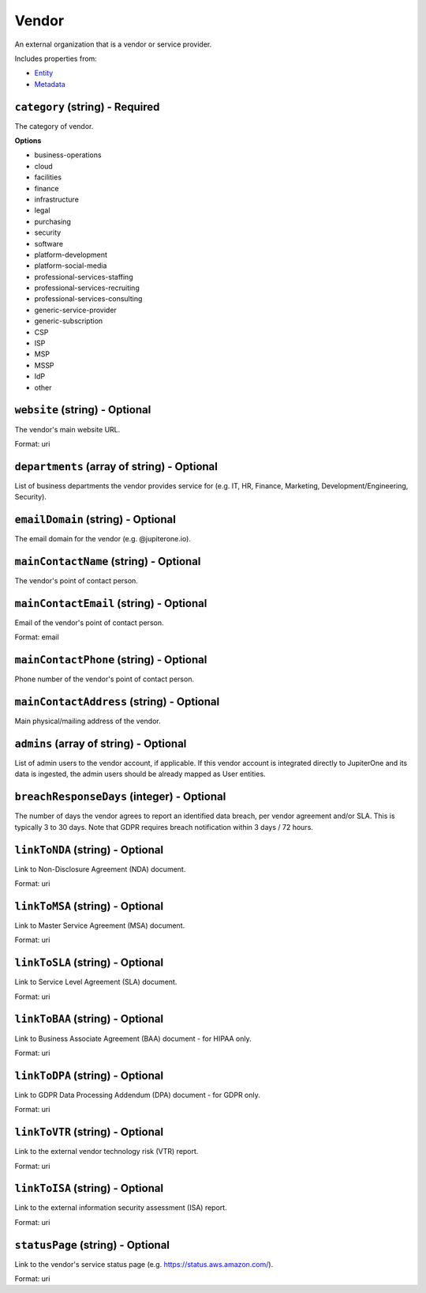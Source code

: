 Vendor
======

An external organization that is a vendor or service provider.

Includes properties from:

* `Entity <Entity.html>`_
* `Metadata <Metadata.html>`_

``category`` (string) - Required
--------------------------------

The category of vendor.

**Options**

* business-operations
* cloud
* facilities
* finance
* infrastructure
* legal
* purchasing
* security
* software
* platform-development
* platform-social-media
* professional-services-staffing
* professional-services-recruiting
* professional-services-consulting
* generic-service-provider
* generic-subscription
* CSP
* ISP
* MSP
* MSSP
* IdP
* other

``website`` (string) - Optional
-------------------------------

The vendor's main website URL.

Format: uri

``departments`` (array of string) - Optional
--------------------------------------------

List of business departments the vendor provides service for (e.g. IT, HR, Finance, Marketing, Development/Engineering, Security).

``emailDomain`` (string) - Optional
-----------------------------------

The email domain for the vendor (e.g. @jupiterone.io).

``mainContactName`` (string) - Optional
---------------------------------------

The vendor's point of contact person.

``mainContactEmail`` (string) - Optional
----------------------------------------

Email of the vendor's point of contact person.

Format: email

``mainContactPhone`` (string) - Optional
----------------------------------------

Phone number of the vendor's point of contact person.

``mainContactAddress`` (string) - Optional
------------------------------------------

Main physical/mailing address of the vendor.

``admins`` (array of string) - Optional
---------------------------------------

List of admin users to the vendor account, if applicable. If this vendor account is integrated directly to JupiterOne and its data is ingested, the admin users should be already mapped as User entities.

``breachResponseDays`` (integer) - Optional
-------------------------------------------

The number of days the vendor agrees to report an identified data breach, per vendor agreement and/or SLA. This is typically 3 to 30 days. Note that GDPR requires breach notification within 3 days / 72 hours.

``linkToNDA`` (string) - Optional
---------------------------------

Link to Non-Disclosure Agreement (NDA) document.

Format: uri

``linkToMSA`` (string) - Optional
---------------------------------

Link to Master Service Agreement (MSA) document.

Format: uri

``linkToSLA`` (string) - Optional
---------------------------------

Link to Service Level Agreement (SLA) document.

Format: uri

``linkToBAA`` (string) - Optional
---------------------------------

Link to Business Associate Agreement (BAA) document - for HIPAA only.

Format: uri

``linkToDPA`` (string) - Optional
---------------------------------

Link to GDPR Data Processing Addendum (DPA) document - for GDPR only.

Format: uri

``linkToVTR`` (string) - Optional
---------------------------------

Link to the external vendor technology risk (VTR) report.

Format: uri

``linkToISA`` (string) - Optional
---------------------------------

Link to the external information security assessment (ISA) report.

Format: uri

``statusPage`` (string) - Optional
----------------------------------

Link to the vendor's service status page (e.g. https://status.aws.amazon.com/).

Format: uri